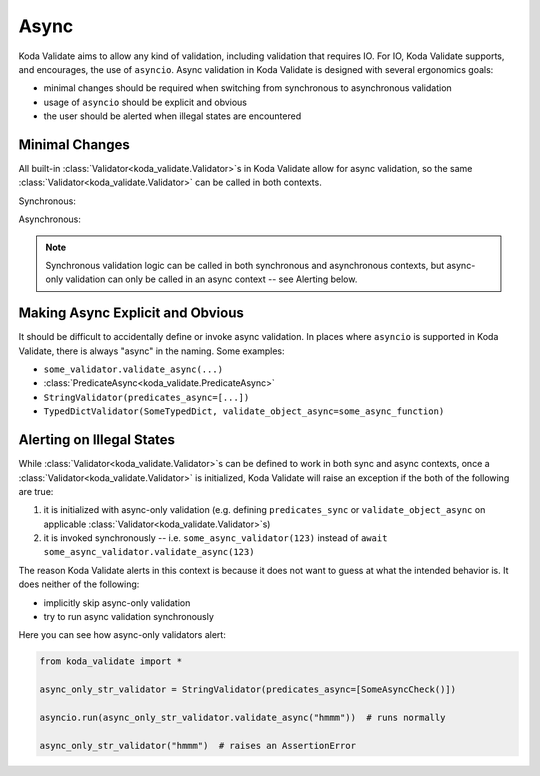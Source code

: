 Async
=====
Koda Validate aims to allow any kind of validation, including validation that requires IO.
For IO, Koda Validate supports, and encourages, the use of ``asyncio``. Async validation in Koda
Validate is designed with several ergonomics goals:

- minimal changes should be required when switching from synchronous to asynchronous validation
- usage of ``asyncio`` should be explicit and obvious
- the user should be alerted when illegal states are encountered

Minimal Changes
---------------

All built-in :class:`Validator<koda_validate.Validator>`\s in Koda Validate allow for async validation, so
the same :class:`Validator<koda_validate.Validator>` can be called in both contexts.

.. testcode:: syncandasync

    import asyncio
    from koda_validate import StringValidator

    str_validator = StringValidator()

Synchronous:

.. doctest:: syncandasync

    >>> str_validator("a string")
    Valid(val='a string')

Asynchronous:

.. doctest:: syncandasync

    >>> asyncio.run(str_validator.validate_async("a string"))
    Valid(val='a string')


.. note::

    Synchronous validation logic can be called in both synchronous and asynchronous contexts, but async-only
    validation can only be called in an async context -- see Alerting below.


Making Async Explicit and Obvious
---------------------------------
It should be difficult to accidentally define or invoke async validation. In places where
``asyncio`` is supported in Koda Validate, there is always "async" in the naming. Some examples:

- ``some_validator.validate_async(...)``
- :class:`PredicateAsync<koda_validate.PredicateAsync>`
- ``StringValidator(predicates_async=[...])``
- ``TypedDictValidator(SomeTypedDict, validate_object_async=some_async_function)``



Alerting on Illegal States
--------------------------
While :class:`Validator<koda_validate.Validator>`\s can be defined to work in both sync and async contexts, once a
:class:`Validator<koda_validate.Validator>` is initialized, Koda Validate will raise an exception if the both of the
following are true:

1. it is initialized with async-only validation (e.g. defining ``predicates_sync`` or ``validate_object_async`` on applicable :class:`Validator<koda_validate.Validator>`\s)
2. it is invoked synchronously -- i.e. ``some_async_validator(123)`` instead of ``await some_async_validator.validate_async(123)``


The reason Koda Validate alerts in this context is because it does not want to guess at what the intended behavior is. It does
neither of the following:

- implicitly skip async-only validation
- try to run async validation synchronously

Here you can see how async-only validators alert:

.. code-block:: python

    from koda_validate import *

    async_only_str_validator = StringValidator(predicates_async=[SomeAsyncCheck()])

    asyncio.run(async_only_str_validator.validate_async("hmmm"))  # runs normally

    async_only_str_validator("hmmm")  # raises an AssertionError
